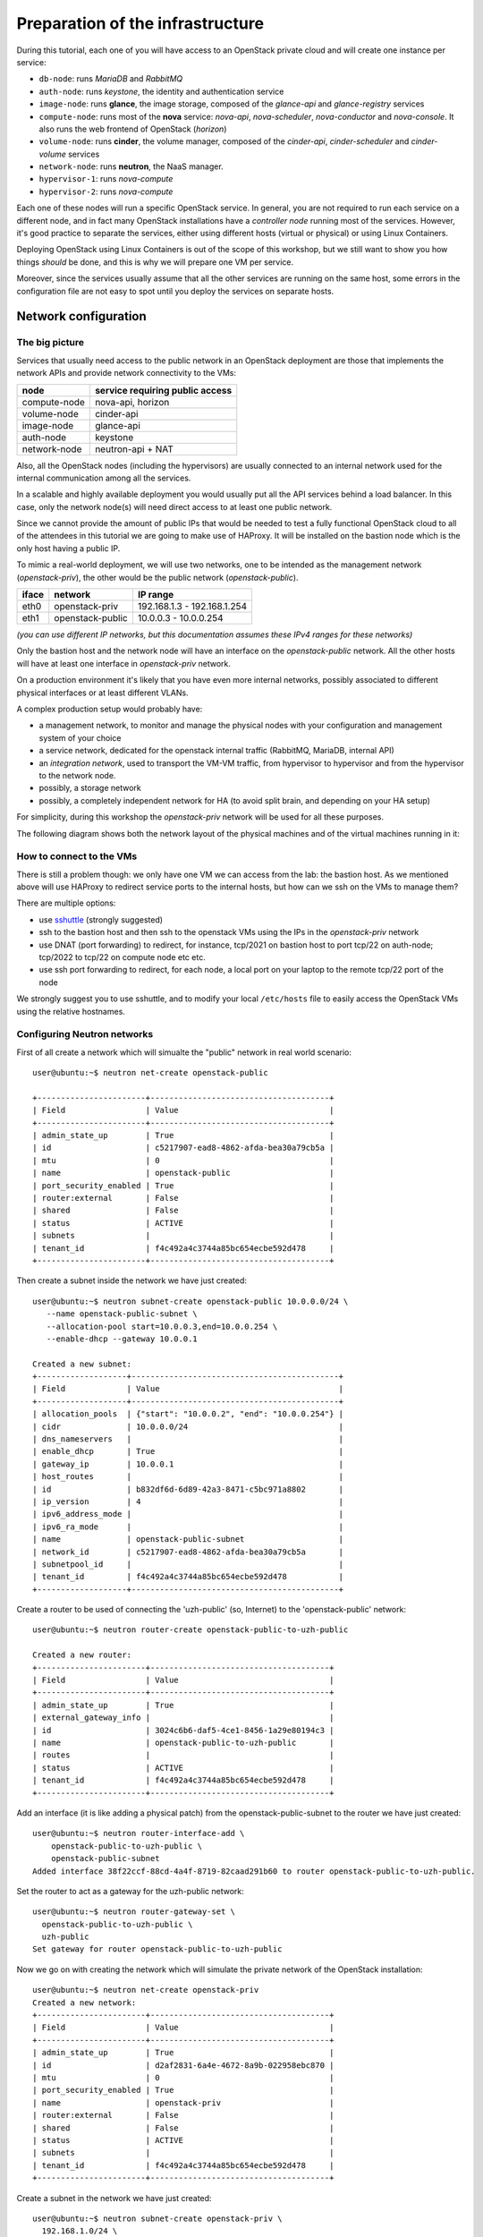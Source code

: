 
---------------------------------
Preparation of the infrastructure
---------------------------------

During this tutorial, each one of you will have access to an OpenStack
private cloud and will create one instance per service:

* ``db-node``:  runs *MariaDB* and *RabbitMQ*

* ``auth-node``: runs *keystone*, the identity and authentication
  service

* ``image-node``: runs **glance**, the image storage, composed of the
  *glance-api* and *glance-registry* services

* ``compute-node``: runs most of the **nova** service: *nova-api*,
  *nova-scheduler*, *nova-conductor* and *nova-console*. It also runs
  the web frontend of OpenStack (*horizon*)

* ``volume-node``: runs **cinder**, the volume manager, composed of
  the *cinder-api*, *cinder-scheduler* and *cinder-volume* services

* ``network-node``: runs **neutron**, the NaaS manager. 

* ``hypervisor-1``: runs *nova-compute*

* ``hypervisor-2``: runs *nova-compute*

Each one of these nodes will run a specific OpenStack service. In
general, you are not required to run each service on a different node,
and in fact many OpenStack installations have a `controller node`
running most of the services. However, it's good practice to separate
the services, either using different hosts (virtual or physical) or
using Linux Containers.

Deploying OpenStack using Linux Containers is out of the scope of this
workshop, but we still want to show you how things *should* be done,
and this is why we will prepare one VM per service.

Moreover, since the services usually assume that all the other
services are running on the same host, some errors in the
configuration file are not easy to spot until you deploy the services
on separate hosts.

Network configuration
---------------------

The big picture
+++++++++++++++

Services that usually need access to the public network in an
OpenStack deployment are those that implements the network APIs and
provide network connectivity to the VMs:

+--------------+---------------------------------+
| node         | service requiring public access |
+==============+=================================+
| compute-node | nova-api, horizon               |
+--------------+---------------------------------+
| volume-node  | cinder-api                      |
+--------------+---------------------------------+
| image-node   | glance-api                      |
+--------------+---------------------------------+
| auth-node    | keystone                        |
+--------------+---------------------------------+
| network-node | neutron-api + NAT               |
+--------------+---------------------------------+

Also, all the OpenStack nodes (including the hypervisors) are usually
connected to an internal network used for the internal communication
among all the services.

In a scalable and highly available deployment you would usually put
all the API services behind a load balancer. In this case, only the
network node(s) will need direct access to at least one public
network.

Since we cannot provide the amount of public IPs that would be needed
to test a fully functional OpenStack cloud to all of the attendees in 
this tutorial we are going to make use of HAProxy. It will be installed
on the bastion node which is the only host having a public IP.

..
  However, installation of a load balancer is out of the scope of this
  tutorial, and since we cannot provide the amount of public IPs that
  would be needed to test a fully functional OpenStack cloud to all of
  the attendees, we will use a bastion host to redirect (using DNAT) the
  traffic to the correct service.

.. note: there are other practical reasons: unless you give neutron an
.. interface directly on the public network, floating IPs will not
.. work. Also, you should pre-allocate the floating IPs so that
.. neutron could use them. And, again, you need to disable the
.. port-security-enabled feature...


To mimic a real-world deployment, we will use two networks, one to be
intended as the management network (`openstack-priv`), the other would
be the public network (`openstack-public`).

+------+-----------------------+-------------------------------------------------+
| iface| network               | IP range                                        |
+======+=======================+=================================================+
| eth0 | openstack-priv        | 192.168.1.3 - 192.168.1.254                     |
+------+-----------------------+-------------------------------------------------+
| eth1 | openstack-public      | 10.0.0.3 - 10.0.0.254                           |
+------+-----------------------+-------------------------------------------------+

*(you can use different IP networks, but this documentation assumes
these IPv4 ranges for these networks)*

Only the bastion host and the network node will have an interface on
the `openstack-public` network. All the other hosts will have at least
one interface in `openstack-priv` network.

On a production environment it's likely that you have even more
internal networks, possibly associated to different physical
interfaces or at least different VLANs.

A complex production setup would probably have:

* a management network, to monitor and manage the physical nodes with
  your configuration and management system of your choice
* a service network, dedicated for the openstack internal traffic
  (RabbitMQ, MariaDB, internal API)
* an *integration network*, used to transport the VM-VM traffic, from
  hypervisor to hypervisor and from the hypervisor to the network
  node.
* possibly, a storage network
* possibly, a completely independent network for HA (to avoid split
  brain, and depending on your HA setup)

For simplicity, during this workshop the `openstack-priv` network will
be used for all these purposes.

.. The *OpenStack private network* is the internal network of the
.. OpenStack virtual machines. The virtual machines need to communicate
.. with the network node, (unless a "multinode setup is used") and among
.. them, therefore this network is configured only on the network node
.. (that also need to have an IP address in it) and the compute nodes,
.. which only need to have an interface on this network attached to a
.. bridge the virtual machines will be attached to. On a production
.. environment you would probably use a separated L2 network for this,
.. either by using VLANs or using a second physical interface. This is
.. why in this tutorial we have added a second interface to the compute
.. nodes, that will be used for VM-VM communication and to communicate
.. with the network node.

The following diagram shows both the network layout of the physical
machines and of the virtual machines running in it:

.. image:: ../images/network_diagram.png

How to connect to the VMs
+++++++++++++++++++++++++

There is still a problem though: we only have one VM we can access
from the lab: the bastion host. As we mentioned above will use HAProxy
to redirect service ports to the internal hosts, but how can we ssh on
the VMs to manage them?

There are multiple options:

* use `sshuttle <https://github.com/apenwarr/sshuttle>`_ (strongly
  suggested)
* ssh to the bastion host and then ssh to the openstack VMs using the
  IPs in the `openstack-priv` network
* use DNAT (port forwarding) to redirect, for instance, tcp/2021 on
  bastion host to port tcp/22 on auth-node; tcp/2022 to tcp/22 on
  compute node etc etc.
* use ssh port forwarding to redirect, for each node, a local port on
  your laptop to the remote tcp/22 port of the node

We strongly suggest you to use sshuttle, and to modify your local
``/etc/hosts`` file to easily access the OpenStack VMs using the
relative hostnames.


Configuring Neutron networks
++++++++++++++++++++++++++++

First of all create a network which will simualte the "public" network
in real world scenario::

   user@ubuntu:~$ neutron net-create openstack-public

   +-----------------------+--------------------------------------+
   | Field                 | Value                                |
   +-----------------------+--------------------------------------+
   | admin_state_up        | True                                 |
   | id                    | c5217907-ead8-4862-afda-bea30a79cb5a |
   | mtu                   | 0                                    |
   | name                  | openstack-public                     |
   | port_security_enabled | True                                 |
   | router:external       | False                                |
   | shared                | False                                |
   | status                | ACTIVE                               |
   | subnets               |                                      |
   | tenant_id             | f4c492a4c3744a85bc654ecbe592d478     |
   +-----------------------+--------------------------------------+

Then create a subnet inside the network we have just created::

   user@ubuntu:~$ neutron subnet-create openstack-public 10.0.0.0/24 \
      --name openstack-public-subnet \
      --allocation-pool start=10.0.0.3,end=10.0.0.254 \
      --enable-dhcp --gateway 10.0.0.1 
   
   Created a new subnet:
   +-------------------+--------------------------------------------+
   | Field             | Value                                      |
   +-------------------+--------------------------------------------+
   | allocation_pools  | {"start": "10.0.0.2", "end": "10.0.0.254"} |
   | cidr              | 10.0.0.0/24                                |
   | dns_nameservers   |                                            |
   | enable_dhcp       | True                                       |
   | gateway_ip        | 10.0.0.1                                   |
   | host_routes       |                                            |
   | id                | b832df6d-6d89-42a3-8471-c5bc971a8802       |
   | ip_version        | 4                                          |
   | ipv6_address_mode |                                            |
   | ipv6_ra_mode      |                                            |
   | name              | openstack-public-subnet                    |
   | network_id        | c5217907-ead8-4862-afda-bea30a79cb5a       |
   | subnetpool_id     |                                            |
   | tenant_id         | f4c492a4c3744a85bc654ecbe592d478           |
   +-------------------+--------------------------------------------+

Create a router to be used of connecting the 'uzh-public' (so, Internet) to the 'openstack-public' network::
  
    user@ubuntu:~$ neutron router-create openstack-public-to-uzh-public

    Created a new router:
    +-----------------------+--------------------------------------+
    | Field                 | Value                                |
    +-----------------------+--------------------------------------+
    | admin_state_up        | True                                 |
    | external_gateway_info |                                      |
    | id                    | 3024c6b6-daf5-4ce1-8456-1a29e80194c3 |
    | name                  | openstack-public-to-uzh-public       |
    | routes                |                                      |
    | status                | ACTIVE                               |
    | tenant_id             | f4c492a4c3744a85bc654ecbe592d478     |
    +-----------------------+--------------------------------------+

Add an interface (it is like adding a physical patch) from the
openstack-public-subnet to the router we have just created::

    user@ubuntu:~$ neutron router-interface-add \
        openstack-public-to-uzh-public \
        openstack-public-subnet
    Added interface 38f22ccf-88cd-4a4f-8719-82caad291b60 to router openstack-public-to-uzh-public.

Set the router to act as a gateway for the uzh-public network::

    user@ubuntu:~$ neutron router-gateway-set \
      openstack-public-to-uzh-public \
      uzh-public
    Set gateway for router openstack-public-to-uzh-public

Now we go on with creating the network which will simulate the private
network of the OpenStack installation::

    user@ubuntu:~$ neutron net-create openstack-priv
    Created a new network:
    +-----------------------+--------------------------------------+
    | Field                 | Value                                |
    +-----------------------+--------------------------------------+
    | admin_state_up        | True                                 |
    | id                    | d2af2831-6a4e-4672-8a9b-022958ebc870 |
    | mtu                   | 0                                    |
    | port_security_enabled | True                                 |
    | name                  | openstack-priv                       |
    | router:external       | False                                |
    | shared                | False                                |
    | status                | ACTIVE                               |
    | subnets               |                                      |
    | tenant_id             | f4c492a4c3744a85bc654ecbe592d478     |
    +-----------------------+--------------------------------------+

Create a subnet in the network we have just created::

    user@ubuntu:~$ neutron subnet-create openstack-priv \
      192.168.1.0/24 \
      --name openstack-priv-subnet \
      --dns-nameserver "130.60.128.3" \
      --dns-nameserver "130.60.64.51" \
      --allocation-pool start=192.168.1.3,end=192.168.1.254 \
      --enable-dhcp \
      --no-gateway
    Created a new subnet:
    +-------------------+--------------------------------------------------+
    | Field             | Value                                            |
    +-------------------+--------------------------------------------------+
    | allocation_pools  | {"start": "192.168.1.3", "end": "192.168.1.254"} |
    | cidr              | 192.168.1.0/24                                   |
    | dns_nameservers   | 130.60.128.3                                     |
    |                   | 130.60.64.51                                     |
    | enable_dhcp       | True                                             |
    | gateway_ip        |                                                  |
    | host_routes       |                                                  |
    | id                | 8ca24812-d535-4fa3-a094-90be24deaf91             |
    | ip_version        | 4                                                |
    | ipv6_address_mode |                                                  |
    | ipv6_ra_mode      |                                                  |
    | name              | openstack-priv-subnet                            |
    | network_id        | d2af2831-6a4e-4672-8a9b-022958ebc870             |
    | subnetpool_id     |                                                  |
    | tenant_id         | f4c492a4c3744a85bc654ecbe592d478                 |
    +-------------------+--------------------------------------------------+

Some notes on the creation of this network:

* we need to add the dns nameservers to ensure the internal dnsmasq of
  OpenStack will forward the dns requests.
* we are creating an *isoltated network* (``--no-gateway``), i.e. we
  will not connect this network to a router. The bastion will work as
  a router for it.
* since we disabled the gateway, we will need to *inject* the default
  route to the VMs in a different way, but we haven't started the
  bastion host yet, so we don't know which route to inject :)

Starting the virtual machines
-----------------------------

.. Open the browser at http://cscs2015.s3it.uzh.ch/horizon and login
.. using one of the very secret login/password we gave you. Each one of
.. you will have a project on its own, called `projectNN` and an user
.. belonging to that project, called `userNN`. The teacher will use
.. `user01` and `project01` while the tutor will user `user20` and
.. `project20`.

.. Since we are going to use the bastion host for connecting to the VMs
.. where the OpenStack services will be installed we have to be ensure
.. ourself access is to those VMs is possible. There are two different
.. ways to achieve that:

.. - use sshuttle and connect to the VMs directly from the lab
.. - enable the `ForwardAgent` in your ssh configuration, ssh to the
..   bastion and then to the other VMs
.. - create a new ssh key on the bastion host and add import it as a new
..   keypair on the outer cloud, so that you can connect from the bastion.


As mentioned: in our setup we are going to use a "bastion VM" as a gateway
for the rest of the OpenStack services. Since by default Ubuntu is bringing
up only the first network interface [#sadnote]_ and the routing between the
"openstack-public" and the "uzh-public" is provided by the
"openstack-public-to-uzh-public" router, when starting the VM we have
to ensure that "openstack-public" is provided via NIC1 as shown on the
picture.

.. image:: ../images/bastion_networking.png

Of course, the order is preserved also when you start from command line.

Assume this is the output of ``nova net-list``::

    +--------------------------------------+------------------+------+
    | ID                                   | Label            | CIDR |
    +--------------------------------------+------------------+------+
    | 4cb131d5-5ece-4122-9014-ac069cd8d4a3 | uzh-public       | None |
    | 9a4ce8c1-950c-4432-86ef-a8ba4a9d0e28 | openstack-public | None |
    | dad2ca78-380e-48aa-8454-1218feb47947 | openstack-priv   | None |
    +--------------------------------------+------------------+------+

we will start our bastion host with::

    user@ubuntu:~$ nova boot --key-name <YOUR_KEYPAIR_NAME> \
      --image ubuntu-trusty \
      --nic net-id=9a4ce8c1-950c-4432-86ef-a8ba4a9d0e28 \
      --nic net-id=dad2ca78-380e-48aa-8454-1218feb47947 \
      --flavor m1.small \
      bastion
    +--------------------------------------+------------------------------------------------------+
    | Property                             | Value                                                |
    +--------------------------------------+------------------------------------------------------+
    | OS-DCF:diskConfig                    | MANUAL                                               |
    | OS-EXT-AZ:availability_zone          | nova                                                 |
    | OS-EXT-STS:power_state               | 0                                                    |
    | OS-EXT-STS:task_state                | scheduling                                           |
    | OS-EXT-STS:vm_state                  | building                                             |
    | OS-SRV-USG:launched_at               | -                                                    |
    | OS-SRV-USG:terminated_at             | -                                                    |
    | accessIPv4                           |                                                      |
    | accessIPv6                           |                                                      |
    | adminPass                            | aW4xmTkbfULE                                         |
    | config_drive                         |                                                      |
    | created                              | 2015-11-28T11:31:07Z                                 |
    | flavor                               | m1.small (2)                                         |
    | hostId                               |                                                      |
    | id                                   | 8c03b65a-1c2f-46f6-a96b-db37ecd17955                 |
    | image                                | ubuntu-trusty (588e1d38-c9ba-4481-a484-67bbc83935b3) |
    | key_name                             | antonio                                              |
    | metadata                             | {}                                                   |
    | name                                 | bastion                                              |
    | os-extended-volumes:volumes_attached | []                                                   |
    | progress                             | 0                                                    |
    | security_groups                      | default                                              |
    | status                               | BUILD                                                |
    | tenant_id                            | 648477bbdd0747bfa07497194f20aac3                     |
    | updated                              | 2015-11-28T11:31:07Z                                 |
    | user_id                              | 71aad312e9bf420b8cfe83715b60e691                     |
    +--------------------------------------+------------------------------------------------------+

Ensure you have a free floating IP::

    user@ubuntu:~$ nova floating-ip-list 
    +--------------------------------------+---------------+-----------+----------+------------+
    | Id                                   | IP            | Server Id | Fixed IP | Pool       |
    +--------------------------------------+---------------+-----------+----------+------------+
    | 7d30ab4d-022e-4fc2-af76-7f00d932493e | 130.60.24.111 | -         | -        | uzh-public |
    +--------------------------------------+---------------+-----------+----------+------------+

and associate it to the bastion::

     user@ubuntu:~$ nova floating-ip-associate bastion <IP_PRINTED_IN_THE_OUTPUT_OF_THE_PREVIOUS_COMMAND>

Check if association was executed with success::

     user@ubuntu:~$ nova list
     +--------------------------------------+---------+--------+------------+-------------+----------------------------------------------------------------------+
     | ID                                   | Name    | Status | Task State | Power State | Networks                                                             |
     +--------------------------------------+---------+--------+------------+-------------+----------------------------------------------------------------------+
     | a5cfca9f-de29-4595-8924-77aa3d20d983 | bastion | ACTIVE | -          | Running     | openstack-priv=192.168.1.4; openstack-public=10.0.0.4, 130.60.24.111 |
     +--------------------------------------+---------+--------+------------+-------------+----------------------------------------------------------------------+


Once the VM is up and running take note of the IP assigned on the
openstack-priv network and change the openstack-priv network to use
that IP as a gateway::

   user@ubuntu:~$ neutron subnet-update openstack-priv-subnet \
     --host-route destination=0.0.0.0/0,nexthop=<IP_OF_THE_BASTION_ON_THE_PRIV_NETWORK>
   Updated subnet: openstack-priv-subnet
 
Login to the bastion host and become root::

   user@ubuntu:~$ ssh ubuntu@<PUBLIC_IP_OF_THE_BASTION> 
   user@ubuntu:~$ sudo su - 

Of course, you have to configure the bastion network by hand. Edit
``/etc/network/interfaces.d/eth1.cfg`` **assigning the correct the IP**. 
The file should look like::

    root@bastion:~# cat /etc/network/interfaces.d/eth1.cfg 
    auto eth1
    iface eth1 inet static
      address <IP_OF_THE_BASTION_ON_THE_PRIVATE_NET> 
      netmask 255.255.255.0
    root@bastion:~# ifup eth1

We also need to configure forwarding and masquerading for the private
network. Again, this is out of the scope of the tutorial, but just as
a reference these are the commands that you shuold issue::
   
   root@bastion:~# echo 1 > /proc/sys/net/ipv4/ip_forward
   root@bastion:~# iptables -t nat -A POSTROUTING -o eth0 -j MASQUERADE
   root@bastion:~# iptables -A FORWARD -i eth1 -o eth0 -m state --state RELATED,ESTABLISHED -j ACCEPT
   root@bastion:~# iptables -A FORWARD -i eth0 -o eth1 -j ACCEPT

You can persist those changes using by:

- install iptables-save to save the iptables rules,
- set net.ipv4.ip_forward=1 inside /etc/sysctl.conf. 

.. Next step is disabling the security constrains Neutron is a applying
.. in order to avoid arp spoofing. In our case this optsion will prevent
.. MASQUERADING to work properly. In order to do this you have to find
.. the port used from the bastion host on the openstack-priv network::

However, this is not working unless we disable the port security on neutron::

    user@ubuntu:~$ nova interface-list bastion
    +------------+--------------------------------------+--------------------------------------+--------------+-------------------+
    | Port State | Port ID                              | Net ID                               | IP addresses | MAC Addr          |
    +------------+--------------------------------------+--------------------------------------+--------------+-------------------+
    | ACTIVE     | 38d19638-dfdf-4ec8-b147-94ee13fe8477 | 9a4ce8c1-950c-4432-86ef-a8ba4a9d0e28 | 10.0.0.4     | fa:16:3e:5f:77:76 |
    | ACTIVE     | d1c936fd-ac6b-4d1c-a154-d07d4dce48b8 | dad2ca78-380e-48aa-8454-1218feb47947 | 192.168.1.4  | fa:16:3e:bc:c2:36 |
    +------------+--------------------------------------+--------------------------------------+--------------+-------------------+

Disable the security groups and port security on the port of the ``openstack-priv``
network::

   user@ubuntu:~$ neutron port-update --no-security-groups \
     --port-security-enabled=False \
     d1c936fd-ac6b-4d1c-a154-d07d4dce48b8
..    
    There is a problem with this option since Neutron is blocking the forwared connections. 
    Chain neutron-openvswi-s25c99e62-6 (1 references)
    pkts bytes target     prot opt in     out     source               destination         
    2159  176K RETURN     all  --  any    any     192.168.1.10         anywhere             MAC FA:16:3E:20:FC:5C /* Allow traffic from defined IP/MAC pairs. */
    2919  245K DROP       all  --  any    any     anywhere             anywhere             /* Drop traffic without an IP/MAC allow rule. */
    We fixed this by adding xtension_drivers = port_security in /etc/neutron/plugins/ml2/ml2_conf.ini. This will create the relative entry in the database so next time network is created the "port_security_enabled" filed will be available and operations over it will be grated 

Assuming everything worked smoothly in the steps above you can start with booting all
the VMs we will need for setting up the OpenStack installation::

    user@ubuntu:~$ nova net-list
    +--------------------------------------+------------------+------+
    | ID                                   | Label            | CIDR |
    +--------------------------------------+------------------+------+
    | 4cb131d5-5ece-4122-9014-ac069cd8d4a3 | uzh-public       | None |
    | 9a4ce8c1-950c-4432-86ef-a8ba4a9d0e28 | openstack-public | None |
    | dad2ca78-380e-48aa-8454-1218feb47947 | openstack-priv   | None |
    +--------------------------------------+------------------+------+

Now we can start all the other VMs::

    user@ubuntu:~$ for node in {db,auth,image,volume,compute}-node;
      do nova boot --key-name <YOUR_KEYPAIR_NAME> \
      --image ubuntu-trusty \
      --flavor m1.small \
      --nic net-id=$(neutron net-show -c id -f value openstack-priv) \
      $node
      done

Since the network node needs an interface on the openstack-public
interface we have to start it seprately using the following command::

    user@ubuntu:~$ nova boot --key-name <YOUR_KEYPAIR_NAME> \
      --image ubuntu-trusty \
      --flavor m1.small \
      --nic net-id=$(neutron net-show -c id -f value openstack-priv) \
      --nic net-id=$(neutron net-show -c id -f value openstack-public) \
      network-node


Hypervisors will need a bigger disks, so let's use a flavor `m1.large` 
instead::

    user@ubuntu:~$ nova boot --key-name <YOUR_KEYPAIR_NAME> \ 
    --image ubuntu-trusty \
      --flavor m1.large \
      --nic net-id=$(neutron net-show -c id -f value openstack-priv) \
     hypervisor-1

.. FIXME: We start only one hypervisor because I don't know if we have
.. enough resources on the physical nodes, since we need to use a
.. bigger flavor if we ever are able to start an ubuntu machine.
.. FIXME: doesn't it mess up with the routing of the network node? To check

Access the Virtual Machines
---------------------------

If you setup your access method correctly you should be able to login
on all VMs from the bastion host.

You can see the IP address of the VM via web interface or using `nova` command::

    user@ubuntu:~$ nova list 
    +--------------------------------------+--------------+--------+------------+-------------+----------------------------------------------------------------------+
    | ID                                   | Name         | Status | Task State | Power State | Networks                                                             |
    +--------------------------------------+--------------+--------+------------+-------------+----------------------------------------------------------------------+
    | 728623a2-259b-46f7-a53e-9fcda839c75d | api-node     | ACTIVE | -          | Running     | openstack-priv=192.168.1.12                                          |
    | 2b5659df-95c9-45af-b0b4-7190c71fc3b6 | auth-node    | ACTIVE | -          | Running     | openstack-priv=192.168.1.9                                           |
    | 2b583336-1982-4055-bd50-b01568c4b033 | bastion      | ACTIVE | -          | Running     | openstack-priv=192.168.1.4; openstack-public=10.0.0.9, 130.60.24.111 |
    | 4cc83df7-a27b-40c3-8de6-e1a0ec384c15 | db-node      | ACTIVE | -          | Running     | openstack-priv=192.168.1.8                                           |
    | 67cf3888-20c9-45ec-a341-ab46a725a2eb | hypervisor-1 | ACTIVE | -          | Running     | openstack-priv=192.168.1.13                                          |
    | 16111abc-728e-4e83-a77d-360b645db3ca | hypervisor-2 | ACTIVE | -          | Running     | openstack-priv=192.168.1.14                                          |
    | 58510251-2c76-4795-9f02-1a6e93fddecd | image-node   | ACTIVE | -          | Running     | openstack-priv=192.168.1.10                                          |
    | 079d5549-2799-49ca-9bb2-0fa11c419edd | network-node | ACTIVE | -          | Running     | openstack-priv=192.168.1.15; openstack-public=10.0.0.10              |
    | 9504ef02-3897-4e7f-813b-bef14a7d68f5 | volume-node  | ACTIVE | -          | Running     | openstack-priv=192.168.1.11                                          |
    +--------------------------------------+--------------+--------+------------+-------------+----------------------------------------------------------------------+


Let's use sshuttle to connect directly to the nodes, just run the
following::

    user@ubuntu:~$ sshuttle -r ubuntu@<PUBLIC_IP_OF_THE_BASTION> 192.168.1.0/24 10.0.0.0/24

You might want to update the ``/etc/hosts`` of your laptop to add the
private IPs to the VMs. Something like this will do the trick::

    user@ubuntu:~$ openstack server list -c Networks -c Name \
    -f value |\
    sed 's/^\([^ ]*\) openstack-priv=\([^,;]*\).*/\2    \1/' > /tmp/hosts

If everything worked as expected, you should be able to connect to the
single nodes. Since I'm lazy and I want to connect directly as root, I
will also run::


    user@ubuntu:~$ for node in \
      {db,auth,image,volume,compute,network}-node hypervisor-1
      do ssh ubuntu@$node 'sudo sed -i "s/.*ssh-/ssh-/g" /root/.ssh/authorized_keys'
      done

Let's also update the ``/etc/hosts`` also on those nodes::

    user@ubuntu:~$ for node in \
      {db,auth,image,volume,compute,network}-node hypervisor-1;
      do cat /tmp/hosts | ssh root@$node 'cat >> /etc/hosts';  done

Now you should be able to connect to any node with ssh from your laptop.

Setup port forwarding from bastion to nodes
-------------------------------------------

First of all, we need to update the security groups of the bastion
host to allow TCP ports used by openstack. This is a short list of the
ports used by OpenStack:

+-----------+-------------+--------------+
| service   | ports       | host         |
+===========+=============+==============+
| keystone  | 5000, 35357 | auth-node    |
+-----------+-------------+--------------+
| nova      | 8773, 8774, | compute-node |
|           | 8775        |              |
+-----------+-------------+--------------+
| vnc proxy | 6080        | compute-node |
+-----------+-------------+--------------+
| cinder    | 8776        | volume-node  |
+-----------+-------------+--------------+
| glance    | 9191, 9292  | image-node   |
+-----------+-------------+--------------+
| neutron   | 9696        | network-node |
+-----------+-------------+--------------+

Cfr. `official documentation <http://docs.openstack.org/liberty/config-reference/content/firewalls-default-ports.html>`_

Let's create a separate security group::

    user@ubuntu:~$ openstack security group create openstack
    +-------------+--------------------------------------+
    | Field       | Value                                |
    +-------------+--------------------------------------+
    | description | openstack                            |
    | id          | 1eedbc48-f197-4886-8226-554c7ade4f78 |
    | name        | openstack                            |
    | rules       | []                                   |
    | tenant_id   | 648477bbdd0747bfa07497194f20aac3     |
    +-------------+--------------------------------------+

and open all the aforementioned ports::

    user@ubuntu:~$ for port in 80 5000 35357 6080 8773 8774 8775 8776 9191 9292 9696; \
        do openstack security group rule create --dst-port $port openstack; \
        done

and then, add this security group to the bastion host. Unfortunately,
since we already disabled the port security on the private interface,
and the `openstack` command wants to add it to all the ports, we need
to use the `nova` command::

    user@ubuntu:~$ nova secgroup-list
    +--------------------------------------+-----------+------------------------+
    | Id                                   | Name      | Description            |
    +--------------------------------------+-----------+------------------------+
    | 640d2c0a-3e89-404e-9875-1e7bbac1c9f1 | default   | Default security group |
    | 1eedbc48-f197-4886-8226-554c7ade4f78 | openstack | openstack              |
    +--------------------------------------+-----------+------------------------+
    user@ubuntu:~$ nova interface-list bastion
    +------------+--------------------------------------+--------------------------------------+--------------+-------------------+
    | Port State | Port ID                              | Net ID                               | IP addresses | MAC Addr          |
    +------------+--------------------------------------+--------------------------------------+--------------+-------------------+
    | ACTIVE     | 38d19638-dfdf-4ec8-b147-94ee13fe8477 | 9a4ce8c1-950c-4432-86ef-a8ba4a9d0e28 | 10.0.0.4     | fa:16:3e:5f:77:76 |
    | ACTIVE     | d1c936fd-ac6b-4d1c-a154-d07d4dce48b8 | dad2ca78-380e-48aa-8454-1218feb47947 | 192.168.1.4  | fa:16:3e:bc:c2:36 |
    +------------+--------------------------------------+--------------------------------------+--------------+-------------------+
    user@ubuntu:~$ neutron port-show 38d19638-dfdf-4ec8-b147-94ee13fe8477
    +-----------------------+---------------------------------------------------------------------------------+
    | Field                 | Value                                                                           |
    +-----------------------+---------------------------------------------------------------------------------+
    | admin_state_up        | True                                                                            |
    | allowed_address_pairs |                                                                                 |
    | binding:vnic_type     | normal                                                                          |
    | device_id             | 8c03b65a-1c2f-46f6-a96b-db37ecd17955                                            |
    | device_owner          | compute:None                                                                    |
    | extra_dhcp_opts       |                                                                                 |
    | fixed_ips             | {"subnet_id": "42a0c86a-4ee4-4599-91a6-4adc720df0f3", "ip_address": "10.0.0.4"} |
    | id                    | 38d19638-dfdf-4ec8-b147-94ee13fe8477                                            |
    | mac_address           | fa:16:3e:5f:77:76                                                               |
    | name                  |                                                                                 |
    | network_id            | 9a4ce8c1-950c-4432-86ef-a8ba4a9d0e28                                            |
    | port_security_enabled | True                                                                            |
    | security_groups       | 640d2c0a-3e89-404e-9875-1e7bbac1c9f1                                            |
    | status                | ACTIVE                                                                          |
    | tenant_id             | 648477bbdd0747bfa07497194f20aac3                                                |
    +-----------------------+---------------------------------------------------------------------------------+
    user@ubuntu:~$  neutron port-update 38d19638-dfdf-4ec8-b147-94ee13fe8477 \
    --security-group 640d2c0a-3e89-404e-9875-1e7bbac1c9f1 \
    --security-group 1eedbc48-f197-4886-8226-554c7ade4f78 \
    Updated port: 38d19638-dfdf-4ec8-b147-94ee13fe8477

.. NOTE: Actually, openstack server add security group works, but
.. gives you a warning. This is cleaner and shows a few more commands.

Of course, we need to open also the other hosts. It would be better to
create a security group per group of services, but we are lazy so we
will associate the `openstack` security group to all service nodes::

    user@ubuntu:~$ for node in {auth,image,volume,compute,network}-node
      do \
      openstack server add security group $node openstack
    done

Hypervisors, however, also need ports starting from 5900 if you plan to use the vnc console::

    user@ubuntu:~$ openstack security group create vncproxy
    +-------------+--------------------------------------+
    | Field       | Value                                |
    +-------------+--------------------------------------+
    | description | vncproxy                             |
    | id          | 961a7128-a4d6-414d-b0c0-d547573be8a7 |
    | name        | vncproxy                             |
    | rules       | []                                   |
    | tenant_id   | f4c492a4c3744a85bc654ecbe592d478     |
    +-------------+--------------------------------------+

    user@ubuntu:~$ openstack security group rule create --dst-port 5900:6000 vncproxy
    +-----------------+--------------------------------------+
    | Field           | Value                                |
    +-----------------+--------------------------------------+
    | group           | {}                                   |
    | id              | 932c1ce5-e8fc-4719-a972-a955cc89644d |
    | ip_protocol     | tcp                                  |
    | ip_range        | 0.0.0.0/0                            |
    | parent_group_id | 57e7ae6a-d833-4423-9705-85ba9f22f5f9 |
    | port_range      | 5900:6000                            |
    +-----------------+--------------------------------------+
    user@ubuntu:~$ openstack server add security group hypervisor-1 vncproxy

.. ANTONIO: We don't use DNAT but HAProxy, it's easier.

.. Finally, we can setup the DNAT from the bastion host to all the
.. internal services.

.. For keystone (in my case, auth-node is `192.168.1.6`)::


..     user@ubuntu:~$ iptables -t nat -A PREROUTING -p tcp -m multiport \
..        -d <IP_OF_BASTION_ON_PUBLIC_NETWORK> \
..       --dport 5000,35357 -j DNAT \
..       --to-destination 192.168.1.6 

.. for nova (compute-node, 192.168.1.9)::

..     iptables -t nat -A PREROUTING -p tcp -m multiport -d <IP_OF_BASTION_ON_PUBLIC_NETWORK> --dport 8773,8774,8775,6080,80 -j DNAT --to-destination 192.168.1.9

.. cinder:

..     iptables -t nat -A PREROUTING -p tcp  --dport 8776 -d <IP_OF_BASTION_ON_PUBLIC_NETWORK> -j DNAT --to-destination 192.168.1.8

.. glance:

..     iptables -t nat -A PREROUTING -p tcp -m multiport -d <IP_OF_BASTION_ON_PUBLIC_NETWORK> --dport 9191,9292 -j DNAT --to-destination 192.168.1.7


.. neutron:

..     iptables -t nat -A PREROUTING -p tcp -d <IP_OF_BASTION_ON_PUBLIC_NETWORK> --dport 9696 -j DNAT --to-destination 192.168.1.12


.. One last rule is needed to ensure the internal nodes can actually access the openstack services using the external IP::

..     iptables -A POSTROUTING -t nat -p tcp -m multiport -d 192.168.1.0/24 --dport 5000,35357,8773,8775,6080,8774,9191,9292,9696 -j SNAT --to-source 192.168.1.4

We will use HAProxy to forward the incoming ports. This is also one of
the possible software you would use in a production environment, when
you want to load balance the load over multiple instances of the same
services.

::
    root@bastion:~# apt-get install haproxy

The configuration is located in ``/etc/haproxy/harpoxy.cfg``, and is
simple but a bit verbose. A basic stanza for a service looks like::

    listen <SERVICE_NAME>
      bind <BASTION_IP_IN_OPENSTACK_PUBLIC_NETWORK>:<SERVICE_PORT>
      mode http
      option forwardfor
      option httpchk
      option tcpka
      option tcplog
      server <SERVICE_HOSTNAME> <SERVICE_NODE_IP>:<SERVICE_PORT> check inter 2000 rise 2 fall 5

so if your bastion has ip 10.0.0.4 in network `openstack-public` and
you are configuring the stanza for glance, which is on node
`image-node` and has ip `192.168.1.7`, you will add::

    listen glance
      bind 10.0.0.4:9292
      mode http
      option forwardfor
      option httpchk
      option tcpka
      option tcplog
      server image-node 192.168.1.7:9292 check inter 2000 rise 2 fall 5

A working (for me) haproxy.cfg file follows. Keep in mind that your
IPs might be different::

    global
    	log /dev/log	local0
    	log /dev/log	local1 notice
    	chroot /var/lib/haproxy
    	user haproxy
    	group haproxy
    	daemon

    defaults
    	log	global
    	mode	http
    	option	httplog
    	option	dontlognull
            contimeout 5000
            clitimeout 50000
            srvtimeout 50000
    	errorfile 400 /etc/haproxy/errors/400.http
    	errorfile 403 /etc/haproxy/errors/403.http
    	errorfile 408 /etc/haproxy/errors/408.http
    	errorfile 500 /etc/haproxy/errors/500.http
    	errorfile 502 /etc/haproxy/errors/502.http
    	errorfile 503 /etc/haproxy/errors/503.http
    	errorfile 504 /etc/haproxy/errors/504.http

    listen stats 10.0.0.4:1936
      mode http
      stats enable
      stats uri  /
      stats show-node

    listen keystone_admin
      bind 10.0.0.4:35357
      mode http
      option forwardfor
      option httpchk
      option tcpka
      option tcplog
      server auth-node 192.168.1.6:35357 check inter 2000 rise 2 fall 5

    listen keystone
      bind 10.0.0.4:5000
      mode http
      option forwardfor
      option httpchk
      option tcpka
      option tcplog
      server auth-node 192.168.1.6:5000 check inter 2000 rise 2 fall 5

    listen glance
      bind 10.0.0.4:9292
      mode http
      option forwardfor
      option httpchk
      option tcpka
      option tcplog
      server image-node 192.168.1.7:9292 check inter 2000 rise 2 fall 5


    listen glance_registry
      bind 10.0.0.4:9191
      mode http
      option forwardfor
      option httpchk
      option tcpka
      option tcplog
      server image-node 192.168.1.7:9191 check inter 2000 rise 2 fall 5

    listen cinder
      bind 10.0.0.4:8776
      mode http
      option forwardfor
      option httpchk
      option tcpka
      option tcplog
      server volume-node 192.168.1.8:8776 check inter 2000 rise 2 fall 5

    listen horizon
      bind 10.0.0.4:80
      mode http
      option forwardfor
      option httpchk
      option tcpka
      option tcplog
      server compute-node 192.168.1.9:80 check inter 2000 rise 2 fall 5

    listen nova
      bind 10.0.0.4:8774
      mode http
      option forwardfor
      option httpchk
      option tcpka
      option tcplog
      server compute-node 192.168.1.9:8774 check inter 2000 rise 2 fall 5

    listen vncproxy
      bind 10.0.0.4:6080
      option tcpka
      option tcplog
      server compute-node 192.168.1.9:6080 check inter 2000 rise 2 fall 5
      
    listen neutron
      bind 10.0.0.4:9696
      mode http
      option forwardfor
      option httpchk
      option tcpka
      option tcplog
      server network-node 192.168.1.12:9696 check inter 2000 rise 2 fall 5


Ensure the file ``/etc/default/haproxy`` contains ``ENABLED=1`` and
restart haproxy::

    root@bastion:~# service haproxy restart


Install openstack repository and ntp
------------------------------------

Before starting with the installation of the services, it's a good
idea to

* install the openstack repository for Liberty on all the nodes
* upgrade the packages
* install NTP (not needed, but strongly recommended, especially when
  troubleshooting)

::

    user@ubuntu:$ for node in {db,auth,image,compute,volume,network}-node hypervisor-1; do
    ssh root@$node 'apt-get install -y software-properties-common;
       add-apt-repository -y cloud-archive:liberty;
       apt-get update -y;
       apt-get upgrade -y;
       apt-get install -y ntp'
    done

(can take a while, let's have a coffe in the meantime)

Note: you can also use `pdsh` to parallelize the process.

.. [#sadnote] Sad note: in Windows 2012 this is done
              automatically. I'm pretty sure you can do something with
              udev but the fact is: out-of-the-box ubuntu does not
              configure it automatically.
